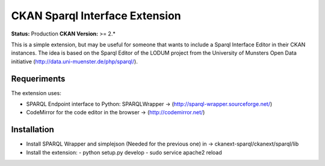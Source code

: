 CKAN Sparql Interface Extension
===============================

**Status:** Production
**CKAN Version:** >= 2.*

This is a simple extension, but may be useful for someone that wants to include a Sparql Interface Editor in their CKAN instances. The idea is based on the Sparql Editor of the LODUM project from the University of Munsters Open Data initiative (http://data.uni-muenster.de/php/sparql/).

Requeriments
------------

The extension uses:

- SPARQL Endpoint interface to Python: SPARQLWrapper -> (http://sparql-wrapper.sourceforge.net/) 
- CodeMirror for the code editor in the browser -> (http://codemirror.net/)

Installation
------------

- Install SPARQL Wrapper and simplejson (Needed for the previous one) in -> ckanext-sparql/ckanext/sparql/lib 
- Install the extension:
  - python setup.py develop
  - sudo service apache2 reload
